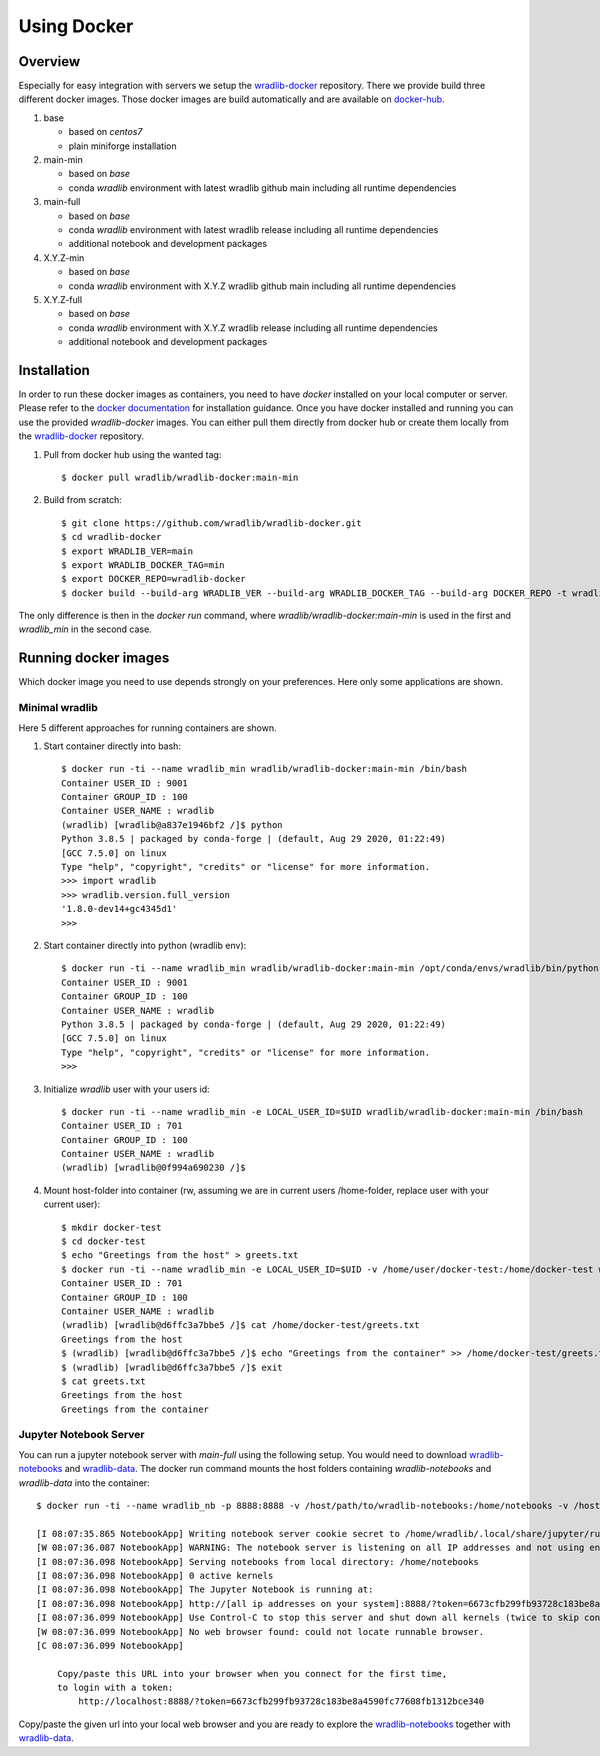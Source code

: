 Using Docker
============

Overview
--------

Especially for easy integration with servers we setup the `wradlib-docker <https://github.com/wradlib/wradlib-docker/>`_ repository. There we provide build three different docker images. Those docker images are build automatically and are available on `docker-hub <https://hub.docker.com/r/wradlib/wradlib-docker/tags/>`_.

#. base

   * based on *centos7*
   * plain miniforge installation

#. main-min

   * based on *base*
   * conda *wradlib* environment with latest wradlib github main including all runtime dependencies

#. main-full

   * based on *base*
   * conda *wradlib* environment with latest wradlib release including all runtime dependencies
   * additional notebook and development packages

#. X.Y.Z-min

   * based on *base*
   * conda *wradlib* environment with X.Y.Z wradlib github main including all runtime dependencies

#. X.Y.Z-full

   * based on *base*
   * conda *wradlib* environment with X.Y.Z wradlib release including all runtime dependencies
   * additional notebook and development packages

Installation
------------

In order to run these docker images as containers, you need to have *docker* installed on your local computer or server. Please refer to the `docker documentation <https://docs.docker.com/install/>`_ for installation guidance. Once you have docker installed and running you can use the provided *wradlib-docker* images. You can either pull them directly from docker hub or create them locally from the `wradlib-docker <https://github.com/wradlib/wradlib-docker/>`_ repository.

#. Pull from docker hub using the wanted tag::

    $ docker pull wradlib/wradlib-docker:main-min

#. Build from scratch::

    $ git clone https://github.com/wradlib/wradlib-docker.git
    $ cd wradlib-docker
    $ export WRADLIB_VER=main
    $ export WRADLIB_DOCKER_TAG=min
    $ export DOCKER_REPO=wradlib-docker
    $ docker build --build-arg WRADLIB_VER --build-arg WRADLIB_DOCKER_TAG --build-arg DOCKER_REPO -t wradlib_min .

The only difference is then in the `docker run` command, where `wradlib/wradlib-docker:main-min` is used in the first and `wradlib_min` in the second case.

Running docker images
---------------------

Which docker image you need to use depends strongly on your preferences. Here only some applications are shown.

Minimal wradlib
^^^^^^^^^^^^^^^

Here 5 different approaches for running containers are shown.

#. Start container directly into bash::

    $ docker run -ti --name wradlib_min wradlib/wradlib-docker:main-min /bin/bash
    Container USER_ID : 9001
    Container GROUP_ID : 100
    Container USER_NAME : wradlib
    (wradlib) [wradlib@a837e1946bf2 /]$ python
    Python 3.8.5 | packaged by conda-forge | (default, Aug 29 2020, 01:22:49)
    [GCC 7.5.0] on linux
    Type "help", "copyright", "credits" or "license" for more information.
    >>> import wradlib
    >>> wradlib.version.full_version
    '1.8.0-dev14+gc4345d1'
    >>>

#. Start container directly into python (wradlib env)::

    $ docker run -ti --name wradlib_min wradlib/wradlib-docker:main-min /opt/conda/envs/wradlib/bin/python
    Container USER_ID : 9001
    Container GROUP_ID : 100
    Container USER_NAME : wradlib
    Python 3.8.5 | packaged by conda-forge | (default, Aug 29 2020, 01:22:49)
    [GCC 7.5.0] on linux
    Type "help", "copyright", "credits" or "license" for more information.
    >>>

#. Initialize *wradlib* user with your users id::

    $ docker run -ti --name wradlib_min -e LOCAL_USER_ID=$UID wradlib/wradlib-docker:main-min /bin/bash
    Container USER_ID : 701
    Container GROUP_ID : 100
    Container USER_NAME : wradlib
    (wradlib) [wradlib@0f994a690230 /]$

#. Mount host-folder into container (rw, assuming we are in current users /home-folder, replace user with your current user)::

    $ mkdir docker-test
    $ cd docker-test
    $ echo "Greetings from the host" > greets.txt
    $ docker run -ti --name wradlib_min -e LOCAL_USER_ID=$UID -v /home/user/docker-test:/home/docker-test wradlib/wradlib-docker:main-min /bin/bash
    Container USER_ID : 701
    Container GROUP_ID : 100
    Container USER_NAME : wradlib
    (wradlib) [wradlib@d6ffc3a7bbe5 /]$ cat /home/docker-test/greets.txt
    Greetings from the host
    $ (wradlib) [wradlib@d6ffc3a7bbe5 /]$ echo "Greetings from the container" >> /home/docker-test/greets.txt
    $ (wradlib) [wradlib@d6ffc3a7bbe5 /]$ exit
    $ cat greets.txt
    Greetings from the host
    Greetings from the container


Jupyter Notebook Server
^^^^^^^^^^^^^^^^^^^^^^^

You can run a jupyter notebook server with `main-full` using the following setup. You would need to download `wradlib-notebooks <https://github.com/wradlib/wradlib-notebooks>`_ and `wradlib-data <https://github.com/wradlib/wradlib-data>`_. The docker run command mounts the host folders containing `wradlib-notebooks` and `wradlib-data` into the container::

    $ docker run -ti --name wradlib_nb -p 8888:8888 -v /host/path/to/wradlib-notebooks:/home/notebooks -v /host/path/to/wradlib-data:/home/wradlib-data -e LOCAL_USER_ID=$UID -e WRADLIB_DATA=/home/wradlib-data wradlib/wradlib-docker:main-full /opt/conda/envs/wradlib/bin/jupyter notebook --notebook-dir=/home/notebooks --ip='*' --port=8888

    [I 08:07:35.865 NotebookApp] Writing notebook server cookie secret to /home/wradlib/.local/share/jupyter/runtime/notebook_cookie_secret
    [W 08:07:36.087 NotebookApp] WARNING: The notebook server is listening on all IP addresses and not using encryption. This is not recommended.
    [I 08:07:36.098 NotebookApp] Serving notebooks from local directory: /home/notebooks
    [I 08:07:36.098 NotebookApp] 0 active kernels
    [I 08:07:36.098 NotebookApp] The Jupyter Notebook is running at:
    [I 08:07:36.098 NotebookApp] http://[all ip addresses on your system]:8888/?token=6673cfb299fb93728c183be8a4590fc77608fb1312bce340
    [I 08:07:36.099 NotebookApp] Use Control-C to stop this server and shut down all kernels (twice to skip confirmation).
    [W 08:07:36.099 NotebookApp] No web browser found: could not locate runnable browser.
    [C 08:07:36.099 NotebookApp]

        Copy/paste this URL into your browser when you connect for the first time,
        to login with a token:
            http://localhost:8888/?token=6673cfb299fb93728c183be8a4590fc77608fb1312bce340

Copy/paste the given url into your local web browser and you are ready to explore the `wradlib-notebooks <https://github.com/wradlib/wradlib-notebooks>`_ together with `wradlib-data <https://github.com/wradlib/wradlib-data>`_.
